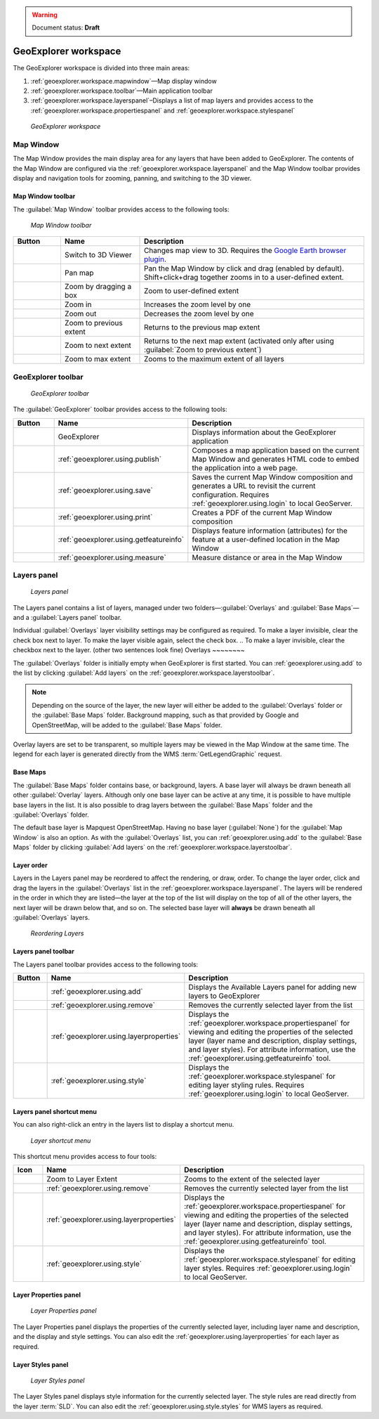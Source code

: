.. _geoexplorer.workspace:

.. warning:: Document status: **Draft** 

GeoExplorer workspace
=====================

The GeoExplorer workspace is divided into three main areas:

#. :ref:`geoexplorer.workspace.mapwindow`—Map display window
#. :ref:`geoexplorer.workspace.toolbar`—Main application toolbar 
#. :ref:`geoexplorer.workspace.layerspanel`–Displays a list of map layers and provides access to the :ref:`geoexplorer.workspace.propertiespanel` and :ref:`geoexplorer.workspace.stylespanel` 

.. figure:: images/workspace.png

   *GeoExplorer workspace*


.. _geoexplorer.workspace.mapwindow:

Map Window
----------

The Map Window provides the main display area for any layers that have been added to GeoExplorer. The contents of the Map Window are configured via the :ref:`geoexplorer.workspace.layerspanel` and the Map Window toolbar provides display and navigation tools for zooming, panning, and switching to the 3D viewer.

Map Window toolbar
~~~~~~~~~~~~~~~~~~

The :guilabel:`Map Window` toolbar provides access to the following tools:

.. figure:: images/mapwindow_toolbar.png

   *Map Window toolbar*

.. list-table::
     :header-rows: 1
     :widths: 18 30 85 

     * - Button
       - Name
       - Description
     * - .. image:: images/button_3dviewer.png
       - Switch to 3D Viewer
       - Changes map view to 3D. Requires the `Google Earth browser plugin <http://earth.google.com/plugin/>`_.
     * - .. image:: images/button_panmap.png
       - Pan map
       - Pan the Map Window by click and drag (enabled by default). Shift+click+drag 
         together zooms in to a user-defined extent.
     * - .. image:: images/button_zoombox.png
       - Zoom by dragging a box
       - Zoom to user-defined extent   
     * - .. image:: images/button_zoomin.png
       - Zoom in
       - Increases the zoom level by one
     * - .. image:: images/button_zoomout.png
       - Zoom out
       - Decreases the zoom level by one  
     * - .. image:: images/button_zoomprevious.png
       - Zoom to previous extent
       - Returns to the previous map extent
     * - .. image:: images/button_zoomnext.png
       - Zoom to next extent
       - Returns to the next map extent (activated only after using :guilabel:`Zoom to previous extent`)
     * - .. image:: images/button_zoomvisible.png
       - Zoom to max extent
       - Zooms to the maximum extent of all layers



.. _geoexplorer.workspace.toolbar:

GeoExplorer toolbar
-------------------

.. figure:: images/workspace_toolbar.png

   *GeoExplorer toolbar*

The :guilabel:`GeoExplorer` toolbar provides access to the following tools:

.. list-table::
     :header-rows: 1
     :widths: 18 30 85 

     * - Button
       - Name
       - Description
     * - .. image:: images/button_geoexplorer.png
       - GeoExplorer
       - Displays information about the GeoExplorer application
     * - .. image:: images/button_publishmap.png
       - :ref:`geoexplorer.using.publish`
       - Composes a map application based on the current Map Window and generates HTML code to embed the application into a web page.
     * - .. image:: images/button_savemap.png
       - :ref:`geoexplorer.using.save`
       - Saves the current Map Window composition and generates a URL to revisit the current configuration. Requires :ref:`geoexplorer.using.login` to local GeoServer.
     * - .. image:: images/button_print.png
       - :ref:`geoexplorer.using.print`
       - Creates a PDF of the current Map Window composition
     * - .. image:: images/button_getfeatureinfo.png
       - :ref:`geoexplorer.using.getfeatureinfo`
       - Displays feature information (attributes) for the feature at a user-defined location in the Map Window 
     * - .. image:: images/button_measure.png
       - :ref:`geoexplorer.using.measure`
       - Measure distance or area in the Map Window
.. Measures distance or area in the Map Window (for consistency)
     * - .. image:: images/button_query.png
       - :ref:`geoexplorer.using.query`
       - Query the selected layer. Options are :guilabel:`Query by current map extent` and :guilabel:`Query by attributes`.
.. Queries the selected layer. Options are :guilabel:`Query by current map extent` and :guilabel:`Query by attributes`. (for consistency)
     * - .. image:: images/button_createfeature.png
       - :ref:`geoexplorer.using.createfeature`
       - Creates a new feature in the selected layer. Works with vector overlay layers only and requires :ref:`geoexplorer.using.login` to local GeoServer.
     * - .. image:: images/button_editfeature.png
       - :ref:`geoexplorer.using.editfeature`
       - Edits an existing feature in the selected layer. Works with vector overlay layers only and requires :ref:`geoexplorer.using.login` to local GeoServer.
     * - .. image:: images/button_login.png
       -  :ref:`geoexplorer.using.login`
       - Login to local GeoServer (if available) for creating and editing features and style settings

.. _geoexplorer.workspace.layerspanel:

Layers panel
------------

.. figure:: images/workspace_layerspanel.png

   *Layers panel*

The Layers panel contains a list of layers, managed under two folders—:guilabel:`Overlays` and :guilabel:`Base Maps`—and a :guilabel:`Layers panel` toolbar. 

Individual :guilabel:`Overlays` layer visibility settings may be configured as required. To make a layer invisible, clear the check box next to layer. To make the layer visible again, select the check box.
.. To make a layer invisible, clear the checkbox next to the layer. (other two sentences look fine)
Overlays
~~~~~~~~

.. |addlayer| image:: images/button_addlayer.png 
              :align: bottom

The :guilabel:`Overlays` folder is initially empty when GeoExplorer is first started. You can :ref:`geoexplorer.using.add` to the list by clicking :guilabel:`Add layers` |addlayer| on the :ref:`geoexplorer.workspace.layerstoolbar`. 

.. note:: Depending on the source of the layer, the new layer will either be added to the :guilabel:`Overlays` folder or the :guilabel:`Base Maps` folder. Background mapping, such as that provided by Google and OpenStreetMap, will be added to the :guilabel:`Base Maps` folder.

Overlay layers are set to be transparent, so multiple layers may be viewed in the Map Window at the same time. The legend for each layer is generated directly from the WMS :term:`GetLegendGraphic` request.

Base Maps
~~~~~~~~~

.. |addlayer2| image:: images/button_addlayer.png 
              :align: bottom

The :guilabel:`Base Maps` folder contains base, or background, layers. A base layer will always be drawn beneath all other :guilabel:`Overlay` layers. Although only one base layer can be active at any time, it is possible to have multiple base layers in the list. It is also possible to drag layers between the :guilabel:`Base Maps` folder and the :guilabel:`Overlays` folder.

The default base layer is Mapquest OpenStreetMap. Having no base layer (:guilabel:`None`) for the :guilabel:`Map Window` is also an option. As with the :guilabel:`Overlays` list, you can :ref:`geoexplorer.using.add` to the :guilabel:`Base Maps` folder by clicking :guilabel:`Add layers` |addlayer2| on the :ref:`geoexplorer.workspace.layerstoolbar`.

.. _geoexplorer.workspace.layerspanel.layerorder:

Layer order
~~~~~~~~~~~

Layers in the Layers panel may be reordered to affect the rendering, or draw, order. To change the layer order, click and drag the layers in the :guilabel:`Overlays` list in the :ref:`geoexplorer.workspace.layerspanel`. The layers will be rendered in the order in which they are listed—the layer at the top of the list will display on the top of all of the other layers, the next layer will be drawn below that, and so on. The selected base layer will **always** be drawn beneath all :guilabel:`Overlays` layers.

.. figure:: images/workspace_draglayers.png

   *Reordering Layers*

.. _geoexplorer.workspace.layerstoolbar:

Layers panel toolbar
~~~~~~~~~~~~~~~~~~~~

The Layers panel toolbar provides access to the following tools:

.. list-table::
     :header-rows: 1
     :widths: 15 30 85 

     * - Button
       - Name
       - Description
     * - .. image:: /images/button_addlayers.png
       - :ref:`geoexplorer.using.add`
       - Displays the Available Layers panel for adding new layers to GeoExplorer
     * - .. image:: /images/button_removelayer.png
       - :ref:`geoexplorer.using.remove`
       - Removes the currently selected layer from the list
     * - .. image:: /images/button_layerproperties.png
       - :ref:`geoexplorer.using.layerproperties`
       - Displays the :ref:`geoexplorer.workspace.propertiespanel` for viewing and editing the properties of the selected layer (layer name and description, display settings, and layer styles). For attribute information, use the :ref:`geoexplorer.using.getfeatureinfo` tool.
     * - .. image:: /images/button_style.png
       - :ref:`geoexplorer.using.style`
       - Displays the :ref:`geoexplorer.workspace.stylespanel` for editing layer styling rules. Requires :ref:`geoexplorer.using.login` to local GeoServer.

.. _geoexplorer.workspace.layershortcutmenu:

Layers panel shortcut menu
~~~~~~~~~~~~~~~~~~~~~~~~~~

You can also right-click an entry in the layers list to display a shortcut menu. 

.. figure:: images/workspace_layermenu.png

   *Layer shortcut menu*

This shortcut menu provides access to four tools:

.. list-table::
     :header-rows: 1
     :widths: 15 30 85 

     * - Icon
       - Name
       - Description
     * - .. image:: /images/button_zoomlayer.png
       - Zoom to Layer Extent
       - Zooms to the extent of the selected layer
     * - .. image:: /images/button_removelayer.png
       - :ref:`geoexplorer.using.remove`
       - Removes the currently selected layer from the list
     * - .. image:: /images/button_layerproperties.png
       - :ref:`geoexplorer.using.layerproperties`
       - Displays the :ref:`geoexplorer.workspace.propertiespanel` for viewing and editing the properties of the selected layer (layer name and description, display settings, and layer styles). For attribute information, use the :ref:`geoexplorer.using.getfeatureinfo` tool.
     * - .. image:: /images/button_style.png
       - :ref:`geoexplorer.using.style`
       - Displays the :ref:`geoexplorer.workspace.stylespanel` for editing layer styles. Requires :ref:`geoexplorer.using.login` to local GeoServer.


.. _geoexplorer.workspace.propertiespanel:

Layer Properties panel
~~~~~~~~~~~~~~~~~~~~~~

.. figure:: images/workspace_propertiespanel.png

   *Layer Properties panel*

The Layer Properties panel displays the properties of the currently selected layer, including layer name and description, and the display and style settings. You can also edit the :ref:`geoexplorer.using.layerproperties` for each layer as required.


.. _geoexplorer.workspace.stylespanel:

Layer Styles panel
~~~~~~~~~~~~~~~~~~

.. figure:: images/workspace_stylespanel.png

   *Layer Styles panel*

The Layer Styles panel displays style information for the currently selected layer. The style rules are read directly from the layer :term:`SLD`. You can also edit the :ref:`geoexplorer.using.style.styles` for WMS layers as required.


      



